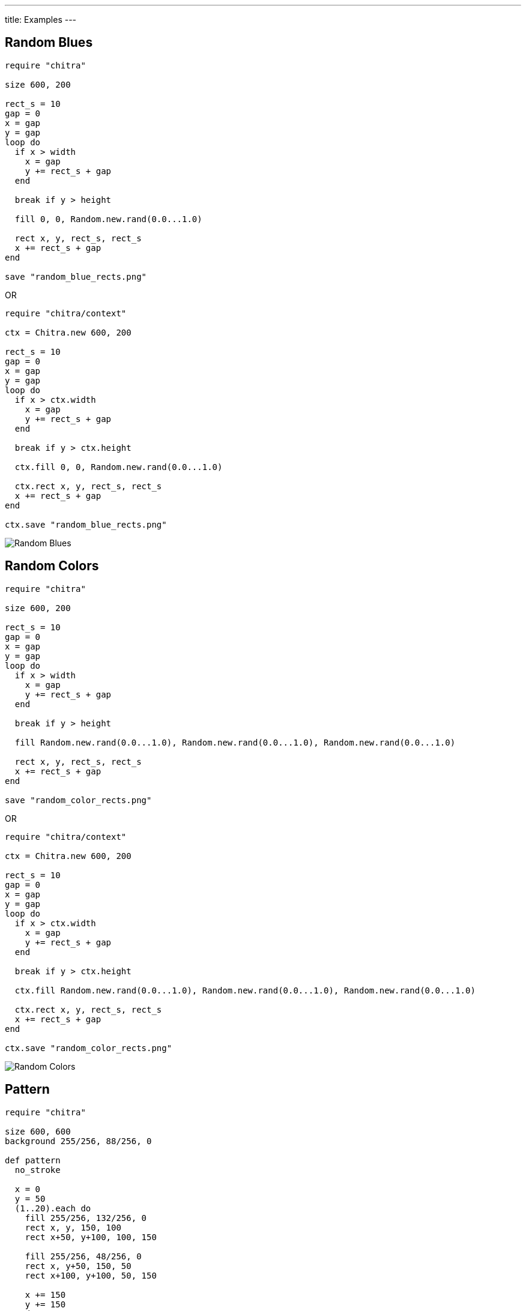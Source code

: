---
title: Examples
---

== Random Blues

[source,crystal]
----
require "chitra"

size 600, 200

rect_s = 10
gap = 0
x = gap
y = gap
loop do
  if x > width
    x = gap
    y += rect_s + gap
  end

  break if y > height

  fill 0, 0, Random.new.rand(0.0...1.0)

  rect x, y, rect_s, rect_s
  x += rect_s + gap
end

save "random_blue_rects.png"
----

OR

[source,crystal]
----
require "chitra/context"

ctx = Chitra.new 600, 200

rect_s = 10
gap = 0
x = gap
y = gap
loop do
  if x > ctx.width
    x = gap
    y += rect_s + gap
  end

  break if y > ctx.height

  ctx.fill 0, 0, Random.new.rand(0.0...1.0)

  ctx.rect x, y, rect_s, rect_s
  x += rect_s + gap
end

ctx.save "random_blue_rects.png"
----

image::/chitra/images/blue_rects.png[Random Blues]

== Random Colors

[source,crystal]
----
require "chitra"

size 600, 200

rect_s = 10
gap = 0
x = gap
y = gap
loop do
  if x > width
    x = gap
    y += rect_s + gap
  end

  break if y > height

  fill Random.new.rand(0.0...1.0), Random.new.rand(0.0...1.0), Random.new.rand(0.0...1.0)

  rect x, y, rect_s, rect_s
  x += rect_s + gap
end

save "random_color_rects.png"
----

OR

[source,crystal]
----
require "chitra/context"

ctx = Chitra.new 600, 200

rect_s = 10
gap = 0
x = gap
y = gap
loop do
  if x > ctx.width
    x = gap
    y += rect_s + gap
  end

  break if y > ctx.height

  ctx.fill Random.new.rand(0.0...1.0), Random.new.rand(0.0...1.0), Random.new.rand(0.0...1.0)

  ctx.rect x, y, rect_s, rect_s
  x += rect_s + gap
end

ctx.save "random_color_rects.png"
----

image::/chitra/images/random_color_rects.png[Random Colors]

== Pattern

[source,crystal]
----
require "chitra"

size 600, 600
background 255/256, 88/256, 0

def pattern
  no_stroke

  x = 0
  y = 50
  (1..20).each do
    fill 255/256, 132/256, 0
    rect x, y, 150, 100
    rect x+50, y+100, 100, 150

    fill 255/256, 48/256, 0
    rect x, y+50, 150, 50
    rect x+100, y+100, 50, 150

    x += 150
    y += 150
  end
end

ty = -600.0
(0..4).each do
  translate 0, ty
  pattern
  translate 0, -ty
  ty += 300
end

save "./output/pattern.png"
----

OR

[source,crystal]
----
require "chitra/context"

ctx = Chitra.new 600, 600
ctx.background 255/256, 88/256, 0

def pattern
  ctx.no_stroke

  x = 0
  y = 50
  (1..20).each do
    ctx.fill 255/256, 132/256, 0
    ctx.rect x, y, 150, 100
    ctx.rect x+50, y+100, 100, 150

    ctx.fill 255/256, 48/256, 0
    ctx.rect x, y+50, 150, 50
    ctx.rect x+100, y+100, 50, 150

    x += 150
    y += 150
  end
end

ty = -600.0
(0..4).each do
  ctx.translate 0, ty
  pattern
  ctx.translate 0, -ty
  ty += 300
end

ctx.save "./output/pattern.png"
----

image::/chitra/images/pattern.png[Pattern]
